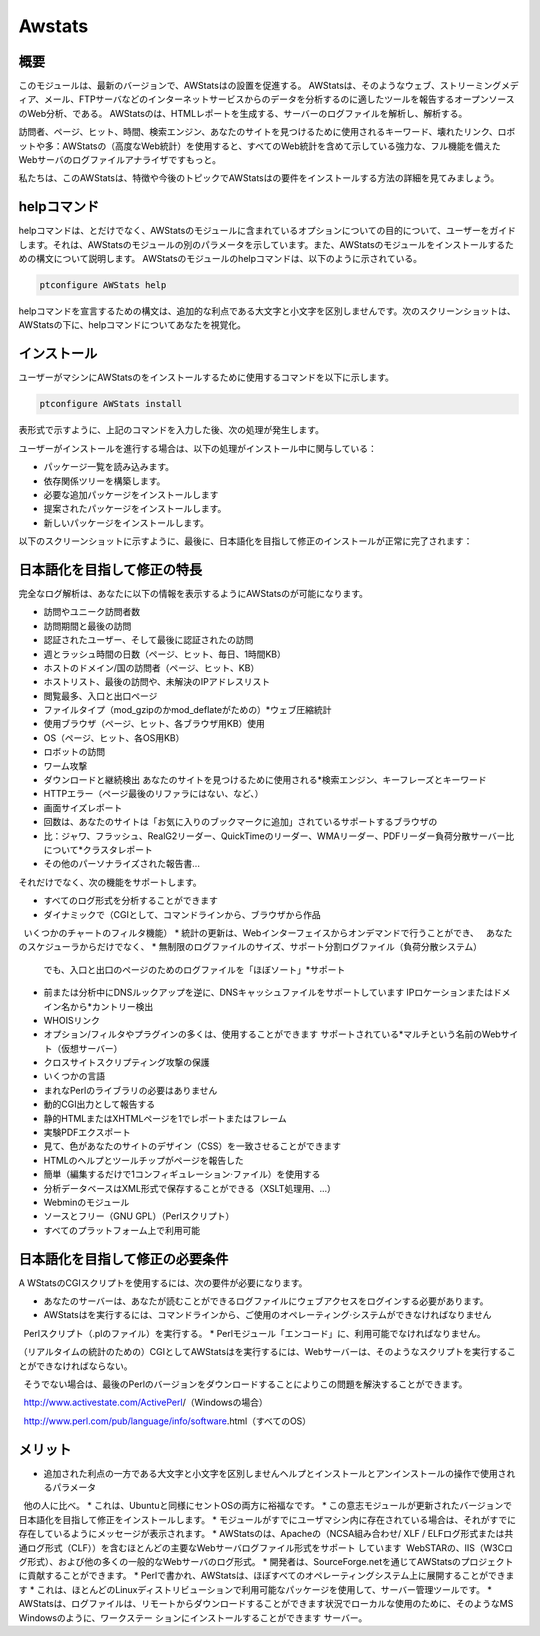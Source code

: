 ========
Awstats
========

概要
------------

このモジュールは、最新のバージョンで、AWStatsはの設置を促進する。 AWStatsは、そのようなウェブ、ストリーミングメディア、メール、FTPサーバなどのインターネットサービスからのデータを分析するのに適したツールを報告するオープンソースのWeb分析、である。 AWStatsのは、HTMLレポートを生成する、サーバーのログファイルを解析し、解析する。

訪問者、ページ、ヒット、時間、検索エンジン、あなたのサイトを見つけるために使用されるキーワード、壊れたリンク、ロボットや多：AWStatsの（高度なWeb統計）を使用すると、すべてのWeb統計を含めて示している強力な、フル機能を備えたWebサーバのログファイルアナライザですもっと。

私たちは、このAWStatsは、特徴や今後のトピックでAWStatsはの要件をインストールする方法の詳細を見てみましょう。

helpコマンド
---------------------

helpコマンドは、とだけでなく、AWStatsのモジュールに含まれているオプションについての目的について、ユーザーをガイドします。それは、AWStatsのモジュールの別のパラメータを示しています。また、AWStatsのモジュールをインストールするための構文について説明します。 AWStatsのモジュールのhelpコマンドは、以下のように示されている。

.. code-block:: bash	
	
	ptconfigure AWStats help

helpコマンドを宣言するための構文は、追加的な利点である大文字と小文字を区別しませんです。次のスクリーンショットは、AWStatsの下に、helpコマンドについてあなたを視覚化。

インストール
----------------

ユーザーがマシンにAWStatsのをインストールするために使用するコマンドを以下に示します。

.. code-block:: bash

	ptconfigure AWStats install

表形式で示すように、上記のコマンドを入力した後、次の処理が発生します。

.. cssclass:: table-bordered

 +-----------------------+--------------------------------+----------------+----------------------------------------------------+
 | パラメーター          | 代替パラメータ                 | オプション     | コメント                                           |
 +=======================+================================+================+====================================================+
 |Install AWStats? (Y/N) | AWStats, Awstats, awstats      | Y(Yes)         | ユーザーは、Yと入力することができ、                |
 |                       |                                |                | インストールプロセスを続行したい場合               |
 +-----------------------+--------------------------------+----------------+----------------------------------------------------+
 |Install AWStats? (Y/N) | AWStats, Awstats, awstats      | N(No)          | ユーザーは、Nと入力することができ、                |
 |                       |                                |                | インストールプロセスを終了したい場合は|            |
 +-----------------------+--------------------------------+----------------+----------------------------------------------------+


ユーザーがインストールを進行する場合は、以下の処理がインストール中に関与している：

* パッケージ一覧を読み込みます。
* 依存関係ツリーを構築します。
* 必要な追加パッケージをインストールします
* 提案されたパッケージをインストールします。
* 新しいパッケージをインストールします。

以下のスクリーンショットに示すように、最後に、日本語化を目指して修正のインストールが正常に完了されます：

.. code-block:: bash

日本語化を目指して修正の特長
----------------------------------------------

完全なログ解析は、あなたに以下の情報を表示するようにAWStatsのが可能になります。

* 訪問やユニーク訪問者数
* 訪問期間と最後の訪問
* 認証されたユーザー、そして最後に認証されたの訪問
* 週とラッシュ時間の日数（ページ、ヒット、毎日、1時間KB）
* ホストのドメイン/国の訪問者（ページ、ヒット、KB）
* ホストリスト、最後の訪問や、未解決のIPアドレスリスト
* 閲覧最多、入口と出口ページ
* ファイルタイプ（mod_gzipのかmod_deflateがための）*ウェブ圧縮統計
* 使用ブラウザ（ページ、ヒット、各ブラウザ用KB）使用
* OS（ページ、ヒット、各OS用KB）
* ロボットの訪問
* ワーム攻撃
* ダウンロードと継続検出 あなたのサイトを見つけるために使用される*検索エンジン、キーフレーズとキーワード
* HTTPエラー（ページ最後のリファラにはない、など、）
* 画面サイズレポート
* 回数は、あなたのサイトは「お気に入りのブックマークに追加」されているサポートするブラウザの
* 比：ジャワ、フラッシュ、RealG2リーダー、QuickTimeのリーダー、WMAリーダー、PDFリーダー負荷分散サーバー比について*クラスタレポート
* その他のパーソナライズされた報告書...



それだけでなく、次の機能をサポートします。

* すべてのログ形式を分析することができます
* ダイナミックで（CGIとして、コマンドラインから、ブラウザから作品
  いくつかのチャートのフィルタ機能）
* 統計の更新は、Webインターフェイスからオンデマンドで行うことができ、
  あなたのスケジューラからだけでなく、
* 無制限のログファイルのサイズ、サポート分割ログファイル（負荷分散システム）
  でも、入口と出口のページのためのログファイルを「ほぼソート」*サポート
* 前または分析中にDNSルックアップを逆に、DNSキャッシュファイルをサポートしています
  IPロケーションまたはドメイン名から*カントリー検出
* WHOISリンク
* オプション/フィルタやプラグインの多くは、使用することができます
  サポートされている*マルチという名前のWebサイト（仮想サーバー）
* クロスサイトスクリプティング攻撃の保護
* いくつかの言語
* まれなPerlのライブラリの必要はありません
* 動的CGI出力として報告する
* 静的HTMLまたはXHTMLページを1でレポートまたはフレーム
* 実験PDFエクスポート
* 見て、色があなたのサイトのデザイン（CSS）を一致させることができます
* HTMLのヘルプとツールチップがページを報告した
* 簡単（編集するだけで1コンフィギュレーション·ファイル）を使用する
* 分析データベースはXML形式で保存することができる（XSLT処理用、...）
* Webminのモジュール
* ソースとフリー（GNU GPL）（Perlスクリプト）
* すべてのプラットフォーム上で利用可能

日本語化を目指して修正の必要条件
-------------------------------------------------------
A
WStatsのCGIスクリプトを使用するには、次の要件が必要になります。

* あなたのサーバーは、あなたが読むことができるログファイルにウェブアクセスをログインする必要があります。
* AWStatsはを実行するには、コマンドラインから、ご使用のオペレーティング·システムができなければなりません
  Perlスクリプト（.plのファイル）を実行する。
* Perlモジュール「エンコード」に、利用可能でなければなりません。

（リアルタイムの統計のための）CGIとしてAWStatsはを実行するには、Webサーバーは、そのようなスクリプトを実行することができなければならない。

  そうでない場合は、最後のPerlのバージョンをダウンロードすることによりこの問題を解決することができます。

  http://www.activestate.com/ActivePerl/（Windowsの場合）

  http://www.perl.com/pub/language/info/software.html（すべてのOS）

メリット
-----------


* 追加された利点の一方である大文字と小文字を区別しませんヘルプとインストールとアンインストールの操作で使用されるパラメータ
  他の人に比べ。
* これは、Ubuntuと同様にセントOSの両方に裕福なです。
* この意志モジュールが更新されたバージョンで日本語化を目指して修正をインストールします。
* モジュールがすでにユーザマシン内に存在されている場合は、それがすでに存在しているようにメッセージが表示されます。
* AWStatsのは、Apacheの（NCSA組み合わせ/ XLF / ELFログ形式または共通ログ形式（CLF））を含むほとんどの主要なWebサーバログファイル形式をサポート   しています  WebSTARの、IIS（W3Cログ形式）、および他の多くの一般的なWebサーバのログ形式。
* 開発者は、SourceForge.netを通じてAWStatsのプロジェクトに貢献することができます。
* Perlで書かれ、AWStatsは、ほぼすべてのオペレーティングシステム上に展開することができます
* これは、ほとんどのLinuxディストリビューションで利用可能なパッケージを使用して、サーバー管理ツールです。
* AWStatsは、ログファイルは、リモートからダウンロードすることができます状況でローカルな使用のために、そのようなMS Windowsのように、ワークステー  ションにインストールすることができます サーバー。
